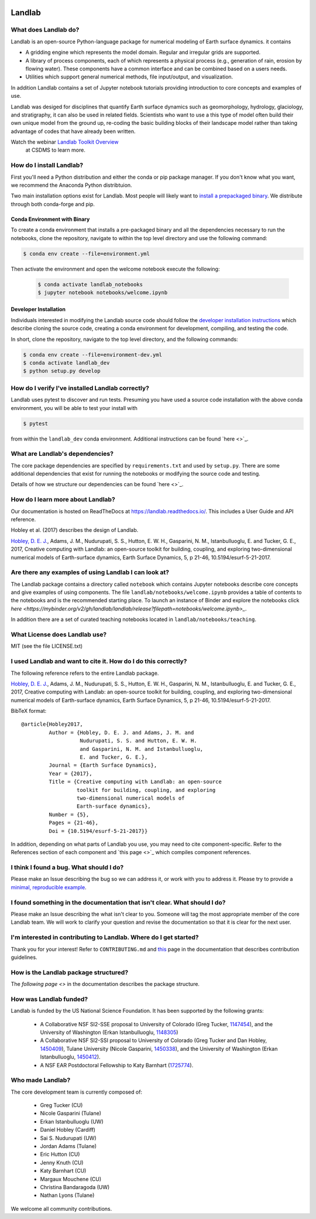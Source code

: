 .. image:: https://zenodo.org/badge/DOI/10.5281/zenodo.154179.svg
   :target: https://doi.org/10.5281/zenodo.154179

.. image:: https://readthedocs.org/projects/landlab/badge/?version=latest
    :target: https://readthedocs.org/projects/landlab/?badge=latest

.. image:: https://travis-ci.org/landlab/landlab.svg?branch=master
    :target: https://travis-ci.org/landlab/landlab

.. image:: https://coveralls.io/repos/landlab/landlab/badge.png
    :target: https://coveralls.io/r/landlab/landlab

.. image:: https://ci.appveyor.com/api/projects/status/6u0bj0pggxrmf7s1/branch/master?svg=true
    :target: https://ci.appveyor.com/project/mcflugen/landlab/branch/master

.. image:: https://landscape.io/github/landlab/landlab/master/landscape.svg
    :target: https://landscape.io/github/landlab/landlab/master

.. image:: https://mybinder.org/badge_logo.svg
 :target: https://mybinder.org/v2/gh/landlab/landlab/release?filepath=notebooks/welcome.ipynb

=======
Landlab
=======

What does Landlab do?
---------------------

Landlab is an open-source Python-language package for numerical modeling of
Earth surface dynamics. it contains

* A gridding engine which represents the model domain. Regular and irregular
  grids are supported.
* A library of process components, each of which represents a physical process
  (e.g., generation of rain, erosion by flowing water). These components have
  a common interface and can be combined based on a users needs.
* Utilities which support general numerical methods, file input/output, and
  visualization.

In addition Landlab contains a set of Jupyter notebook tutorials providing
introduction to core concepts and examples of use.

Landlab was desiged for disciplines that quantify Earth surface dynamics such
as geomorphology, hydrology, glaciology, and stratigraphy, it can also be used
in related fields. Scientists who want to use a this type of model often build
their own unique model from the ground up, re-coding the basic building blocks
of their landscape model rather than taking advantage of codes that have
already been written.

Watch the webinar `Landlab Toolkit Overview <https://csdms.colorado.edu/wiki/Presenters-0407>`_
 at CSDMS to learn more.

How do I install Landlab?
-------------------------

First you'll need a Python distribution and either the conda or pip package
manager. If you don't know what you want, we recommend the Anaconda Python
distribtuion.

Two main installation options exist for Landlab. Most people will likely want
to
`install a prepackaged binary <https://landlab.readthedocs.io/en/latest/install/index.html>`_.
We distribute through both conda-forge and pip.

Conda Environment with Binary
`````````````````````````````

To create a conda environment that installs a pre-packaged binary and all the
dependencies necessary to run the notebooks, clone the repository, navigate to
within the top level directory and use the following command:

.. code-block:: bash

    $ conda env create --file=environment.yml

Then activate the environment and open the welcome notebook execute the
following:

  .. code-block:: bash

      $ conda activate landlab_notebooks
      $ jupyter notebook notebooks/welcome.ipynb

Developer Installation
``````````````````````

Individuals interested in modifying the Landlab source code should follow the
`developer installation instructions <https://landlab.readthedocs.io/en/latest/development/install/index.html>`_
which describe cloning the source code, creating a conda environment for
development, compiling, and testing the code.

In short, clone the repository, navigate to the top level directory, and
the following commands:

.. code-block:: bash

    $ conda env create --file=environment-dev.yml
    $ conda activate landlab_dev
    $ python setup.py develop

How do I verify I've installed Landlab correctly?
-------------------------------------------------

Landlab uses pytest to discover and run tests. Presuming you have used a source
code installation with the above conda environment, you will be able to test
your install with

.. code-block::

    $ pytest

from within the ``landlab_dev`` conda environment. Additional instructions
can be found `here <>`_.

What are Landlab's dependencies?
--------------------------------

The core package dependencies are specified by ``requirements.txt`` and used
by ``setup.py``. There are some additional dependencies that exist for
running the notebooks or modifying the source code and testing.

Details of how we structure our dependencies can be found `here <>`_.

How do I learn more about Landlab?
----------------------------------

Our documentation is hosted on ReadTheDocs at https://landlab.readthedocs.io/.
This includes a User Guide and API reference.

Hobley et al. (2017) describes the design of Landlab.

`Hobley, D. E. J. <https://www.earth-surf-dynam.net/5/21/2017/>`__, Adams,
J. M., Nudurupati, S. S., Hutton, E. W. H., Gasparini, N. M., Istanbulluoglu,
E. and Tucker, G. E., 2017, Creative computing with Landlab: an open-source
toolkit for building, coupling, and exploring two-dimensional numerical models
of Earth-surface dynamics, Earth Surface Dynamics, 5, p 21-46,
10.5194/esurf-5-21-2017.

Are there any examples of using Landlab I can look at?
------------------------------------------------------

The Landlab package contains a directory called ``notebook`` which contains
Jupyter notebooks describe core concepts and give examples of using components.
The file ``landlab/notebooks/welcome.ipynb`` provides a table of contents to
the notebooks and is the recommended starting place. To launch an instance of
Binder and explore the notebooks click
`here <https://mybinder.org/v2/gh/landlab/landlab/release?filepath=notebooks/welcome.ipynb>_`.

In addition there are a set of curated teaching notebooks located in
``landlab/notebooks/teaching``.

What License does Landlab use?
------------------------------

MIT (see the file LICENSE.txt)

I used Landlab and want to cite it. How do I do this correctly?
---------------------------------------------------------------

The following reference refers to the entire Landlab package.

`Hobley, D. E. J. <https://www.earth-surf-dynam.net/5/21/2017/>`__, Adams,
J. M., Nudurupati, S. S., Hutton, E. W. H., Gasparini, N. M., Istanbulluoglu,
E. and Tucker, G. E., 2017, Creative computing with Landlab: an open-source
toolkit for building, coupling, and exploring two-dimensional numerical models
of Earth-surface dynamics, Earth Surface Dynamics, 5, p 21-46,
10.5194/esurf-5-21-2017.

BibTeX format:
::

 @article{Hobley2017,
          Author = {Hobley, D. E. J. and Adams, J. M. and
                    Nudurupati, S. S. and Hutton, E. W. H.
                    and Gasparini, N. M. and Istanbulluoglu,
                    E. and Tucker, G. E.},
          Journal = {Earth Surface Dynamics},
          Year = {2017},
          Title = {Creative computing with Landlab: an open-source
                   toolkit for building, coupling, and exploring
                   two-dimensional numerical models of
                   Earth-surface dynamics},
          Number = {5},
          Pages = {21-46},
          Doi = {10.5194/esurf-5-21-2017}}


In addition, depending on what parts of Landlab you use, you may need to cite
component-specific. Refer to the References section of each component and
`this page <>`_ which compiles component references.

I think I found a bug. What should I do?
----------------------------------------

Please make an Issue describing the bug so we can address it, or work with you
to address it. Please try to provide a
`minimal, reproducible example <https://stackoverflow.com/help/minimal-reproducible-example>`_.

I found something in the documentation that isn't clear. What should I do?
--------------------------------------------------------------------------

Please make an Issue describing the what isn't clear to you. Someone will tag
the most appropriate member of the core Landlab team. We will work to clarify
your question and revise the documentation so that it is clear for the next user.

I'm interested in contributing to Landlab. Where do I get started?
------------------------------------------------------------------

Thank you for your interest! Refer to ``CONTRIBUTING.md`` and
`this <https://landlab.readthedocs.io/en/master/development/index.html#development>`_
page in the documentation that describes contribution guidelines.

How is the Landlab package structured?
--------------------------------------

The `following page <>` in the documentation describes the package structure. 

How was Landlab funded?
-----------------------

Landlab is funded by the US National Science Foundation. It has been supported
by the following grants:

    * A Collaborative NSF SI2-SSE proposal to
      University of Colorado (Greg Tucker,
      `1147454 <https://www.nsf.gov/awardsearch/showAward?AWD_ID=1147454&HistoricalAwards=false>`_),
      and the University of Washington (Erkan Istanbulluoglu,
      `1148305 <https://www.nsf.gov/awardsearch/showAward?AWD_ID=1148305&HistoricalAwards=false>`_)
    * A Collaborative NSF SI2-SSI proposal to
      University of Colorado (Greg Tucker and Dan Hobley,
      `1450409 <https://www.nsf.gov/awardsearch/showAward?AWD_ID=1450409&HistoricalAwards=false>`_),
      Tulane University (Nicole Gasparini,
      `1450338 <https://www.nsf.gov/awardsearch/showAward?AWD_ID=1450338&HistoricalAwards=false>`_),
      and the University of Washington (Erkan Istanbulluoglu,
      `1450412 <https://www.nsf.gov/awardsearch/showAward?AWD_ID=1450412&HistoricalAwards=false>`_).
    * A NSF EAR Postdoctoral Fellowship to Katy Barnhart
      (`1725774 <https://www.nsf.gov/awardsearch/showAward?AWD_ID=1725774&HistoricalAwards=false>`_).

Who made Landlab?
-----------------

The core development team is currently composed of:

 - Greg Tucker (CU)
 - Nicole Gasparini (Tulane)
 - Erkan Istanbulluoglu (UW)
 - Daniel Hobley (Cardiff)
 - Sai S. Nudurupati (UW)
 - Jordan Adams (Tulane)
 - Eric Hutton (CU)
 - Jenny Knuth (CU)
 - Katy Barnhart (CU)
 - Margaux Mouchene (CU)
 - Christina Bandaragoda (UW)
 - Nathan Lyons (Tulane)

We welcome all community contributions.
